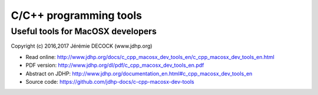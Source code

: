 =======================
C/C++ programming tools
=======================

----------------------------------
Useful tools for MacOSX developers
----------------------------------

Copyright (c) 2016,2017 Jérémie DECOCK (www.jdhp.org)

* Read online: http://www.jdhp.org/docs/c_cpp_macosx_dev_tools_en/c_cpp_macosx_dev_tools_en.html
* PDF version: http://www.jdhp.org/dl/pdf/c_cpp_macosx_dev_tools_en.pdf
* Abstract on JDHP: http://www.jdhp.org/documentation_en.html#c_cpp_macosx_dev_tools_en
* Source code: https://github.com/jdhp-docs/c-cpp-macosx-dev-tools

